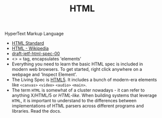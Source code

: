 #+TITLE: HTML
#+ID: 36551370-964b-40cf-834b-72d23228fc4f
HyperText Markup Language
- [[https://html.spec.whatwg.org/][HTML Standard]]
- [[https://en.wikipedia.org/wiki/HTML][HTML - Wikipedia]]
- [[https://datatracker.ietf.org/doc/html/draft-ietf-html-spec-00][draft-ietf-html-spec-00]]
- <> = tag, encapsulates 'elements'
- Everything you need to learn the basic HTML spec is included in
  modern web browsers. To get started, right click anywhere on a
  webpage and 'Inspect Element'.
- The Living Spec is [[https://en.wikipedia.org/wiki/HTML5][HTML5]]. It includes a bunch of modern-era elements
  like =<canvas>= =<video>= =<audio>= =<main>=.
- The term =HTML= is somewhat of a cluster nowadays - it can refer to
  anything X/HTML/5 or /HTML-like/. When building systems that
  leverage =HTML=, it is important to understand to the differences
  between implementations of HTML parsers across different programs
  and libraries. Read the docs.
  
